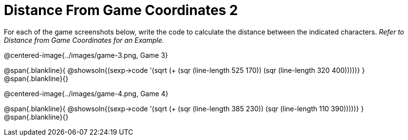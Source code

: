= Distance From Game Coordinates 2

++++
<style>
	img { max-width: 425px; }
	.center { padding: 0; }
</style>
++++

For each of the game screenshots below, write the code to calculate the distance between the indicated characters. _Refer to Distance from Game Coordinates for an Example._

@centered-image{../images/game-3.png, Game 3}

@span{.blankline}{
@showsoln{(sexp->code '(sqrt (+ (sqr (line-length 525 170)) (sqr (line-length 320 400)))))}
}
@span{.blankline}{}


@centered-image{../images/game-4.png, Game 4}

@span{.blankline}{
@showsoln{(sexp->code '(sqrt (+ (sqr (line-length 385 230)) (sqr (line-length 110 390)))))}
}
@span{.blankline}{}
